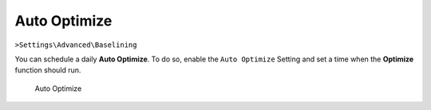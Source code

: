 .. Index:: Auto Optimize

Auto Optimize
-------------

``>Settings\Advanced\Baselining``

You can schedule a daily **Auto Optimize**. To do so,
enable the ``Auto Optimize`` Setting and set a time when
the **Optimize** function should run.

.. figure:: ../images/cockpit_auto_optimize.png
   :alt: Auto Optimize

   Auto Optimize